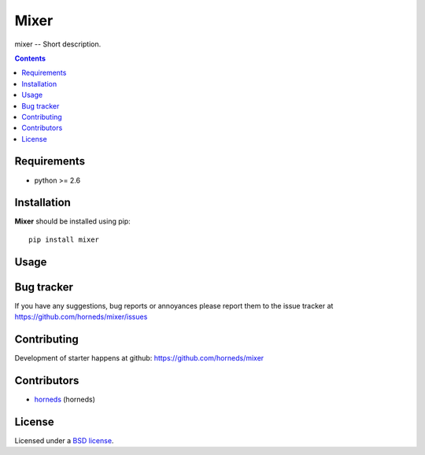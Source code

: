 Mixer
#####

mixer -- Short description.

.. image:: https://secure.travis-ci.org/horneds/mixer.png?branch=develop
    :target: http://travis-ci.org/horneds/mixer
    :alt: Build Status

.. contents::


Requirements
=============

- python >= 2.6


Installation
=============

**Mixer** should be installed using pip: ::

    pip install mixer


Usage
=====


Bug tracker
===========

If you have any suggestions, bug reports or
annoyances please report them to the issue tracker
at https://github.com/horneds/mixer/issues


Contributing
============

Development of starter happens at github: https://github.com/horneds/mixer


Contributors
=============

* horneds_ (horneds)


License
=======

Licensed under a `BSD license`_.


.. _BSD license: http://www.linfo.org/bsdlicense.html
.. _horneds: http://horneds.github.com/